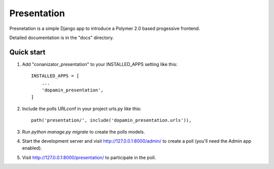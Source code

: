 =====
Presentation
=====

Presnetation is a simple Django app to introduce a Polymer 2.0 based progessive frontend.

Detailed documentation is in the "docs" directory.

Quick start
-----------

1. Add "conanizator_presentation" to your INSTALLED_APPS setting like this::

    INSTALLED_APPS = [
        ...
        'dopamin_presentation',
    ]

2. Include the polls URLconf in your project urls.py like this::

    path('presentation/', include('dopamin_presentation.urls')),

3. Run `python manage.py migrate` to create the polls models.

4. Start the development server and visit http://127.0.0.1:8000/admin/
   to create a poll (you'll need the Admin app enabled).

5. Visit http://127.0.0.1:8000/presentation/ to participate in the poll.

